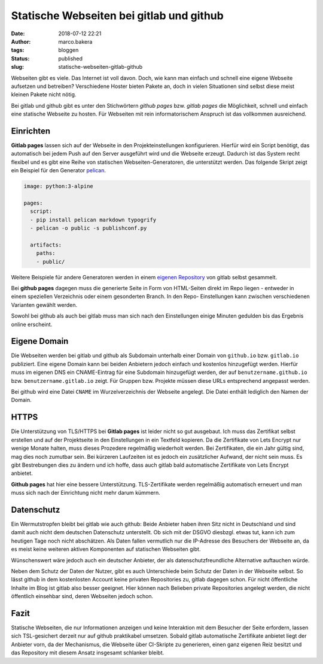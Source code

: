 Statische Webseiten bei gitlab und github
=========================================
:date: 2018-07-12 22:21
:author: marco.bakera
:tags: bloggen
:status: published
:slug: statische-webseiten-gitlab-github

.. image:: {static}images/2018/07/machinepipe.png
   :alt: Maschine Pipe (https://openclipart.org/detail/300339/machine-pipe)

Webseiten gibt es viele. Das Internet ist voll davon. 
Doch, wie kann man einfach und schnell eine eigene Webseite 
aufsetzen und betreiben? Verschiedene Hoster bieten Pakete an, doch in
vielen Situationen sind selbst diese meist kleinen Pakete nicht nötig.
	
Bei gitlab und github gibt es unter den Stichwörtern *github pages* bzw. 
*gitlab pages* die Möglichkeit, schnell und einfach eine statische 
Webseite zu hosten. Für Webseiten mit rein informatorischem
Anspruch ist das vollkommen ausreichend.

Einrichten
----------

**Gitlab pages** lassen sich auf der Webseite in den Projekteinstellungen 
konfigurieren. Hierfür
wird ein Script benötigt, das automatisch bei jedem Push auf den Server
ausgeführt wird und die Webseite erzeugt. Dadurch ist das System recht flexibel
und es gibt eine Reihe von statischen Webseiten-Generatoren, die unterstützt 
werden. Das folgende Skript zeigt ein Beispiel für den Generator 
`pelican <https://blog.getpelican.com/>`_.

.. code:: yaml

  image: python:3-alpine

  pages:
    script:
    - pip install pelican markdown typogrify
    - pelican -o public -s publishconf.py
  
    artifacts:
      paths:
      - public/

Weitere Beispiele für andere Generatoren werden in einem 
`eigenen Repository <https://gitlab.com/pages>`_ von gitlab selbst gesammelt.

Bei **github pages** dagegen muss die generierte Seite in Form von 
HTML-Seiten direkt im Repo liegen - entweder in
einem speziellen Verzeichnis oder einem gesonderten Branch. In den Repo-
Einstellungen kann zwischen verschiedenen Varianten gewählt werden.

Sowohl bei github als auch bei gitlab muss man sich nach den Einstellungen 
einige Minuten gedulden bis das Ergebnis online erscheint.

Eigene Domain
-------------

Die Webseiten werden bei gitlab und github als Subdomain unterhalb einer Domain 
von ``github.io`` bzw. ``gitlab.io`` publiziert.
Eine eigene Domain kann bei beiden Anbietern jedoch einfach und
kostenlos hinzugefügt werden. Hierfür muss im eigenen DNS ein CNAME-Eintrag
für eine Subdomain hinzugefügt werden, der auf ``benutzername.github.io`` bzw.
``benutzername.gitlab.io`` zeigt.  Für Gruppen bzw. Projekte müssen diese URLs
entsprechend angepasst werden.

Bei github wird eine Datei ``CNAME`` im Wurzelverzeichnis der Webseite 
angelegt. Die Datei enthält lediglich den Namen der Domain.

HTTPS
-----

Die Unterstützung von TLS/HTTPS bei **Gitlab pages** ist leider nicht so gut
ausgebaut. Ich muss das Zertifikat selbst erstellen und auf der  Projektseite in den
Einstellungen in ein Textfeld kopieren. Da die  Zertifikate von Lets Encrypt nur
wenige Monate halten, muss dieses  Prozedere regelmäßig wiederholt werden. Bei
Zertifikaten, die ein Jahr gültig sind, mag dies noch zumutbar sein. Bei kürzeren
Laufzeiten ist es jedoch ein zusätzlicher Aufwand, der nicht sein muss. Es gibt
Bestrebungen dies zu ändern und ich hoffe, dass auch gitlab bald automatische
Zertifikate von Lets Encrypt anbietet.

**Github pages** hat hier eine bessere Unterstützung. TLS-Zertifikate werden
regelmäßig automatisch erneuert und man muss sich nach der Einrichtung nicht mehr
darum kümmern.

Datenschutz
-----------

Ein Wermutstropfen bleibt bei gitlab wie auch github: Beide Anbieter haben
ihren Sitz nicht in Deutschland und sind damit auch nicht dem deutschen
Datenschutz unterstellt. Ob sich mit der DSGVO diesbzgl. etwas tut, kann ich
zum heutigen Tage noch nicht abschätzen. Als Daten fallen vermutlich nur
die IP-Adresse des Besuchers der Webseite an, da es meist keine weiteren
aktiven Komponenten auf statischen Webseiten gibt.

Wünschenswert wäre jedoch auch ein deutscher Anbieter, der als
datenschutzfreundliche Alternative auftauchen würde.

Neben dem Schutz der Daten der Nutzer, gibt es auch Unterschiede beim Schutz
der Daten in der Webseite selbst. So lässt github in dem kostenlosten Account keine
privaten Repositories zu, gitlab dagegen schon. Für nicht öffentliche Inhalte
im Blog ist gitlab also besser geeignet. Hier können nach Belieben
private Repositories angelegt werden, die nicht öffentlich einsehbar sind,
deren Webseiten jedoch schon.


Fazit
-----

Statische Webseiten, die nur Informationen anzeigen und keine Interaktion
mit dem Besucher der Seite erfordern, lassen sich TSL-gesichert derzeit
nur auf github praktikabel umsetzen. Sobald gitlab automatische Zertifikate
anbietet liegt der Anbieter vorn, da der Mechanismus, die Webseite über 
CI-Skripte zu generieren, einen ganz eigenen Reiz besitzt und das Repository
mit diesem Ansatz insgesamt schlanker bleibt.
